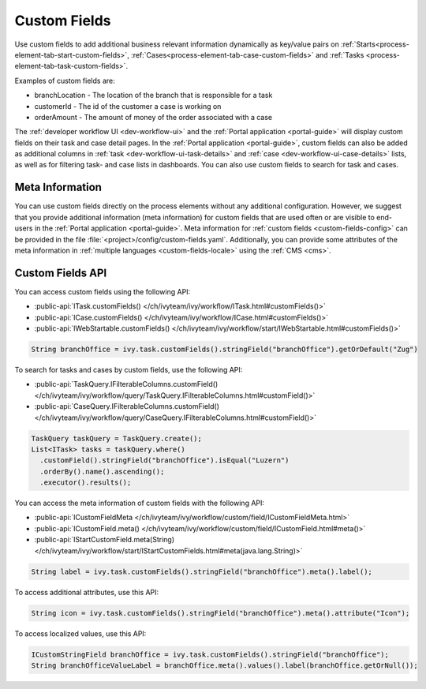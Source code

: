 .. _custom-fields:

Custom Fields
=============

Use custom fields to add additional business relevant information dynamically as
key/value pairs on :ref:`Starts<process-element-tab-start-custom-fields>`,
:ref:`Cases<process-element-tab-case-custom-fields>` and :ref:`Tasks
<process-element-tab-task-custom-fields>`. 

Examples of custom fields are:

* branchLocation - The location of the branch that is responsible for a task
* customerId - The id of the customer a case is working on 
* orderAmount - The amount of money of the order associated with a case 

The :ref:`developer workflow UI <dev-workflow-ui>` and the :ref:`Portal
application <portal-guide>` will display custom fields on their task and case
detail pages. In the :ref:`Portal application <portal-guide>`, custom fields can
also be added as additional columns in :ref:`task
<dev-workflow-ui-task-details>` and :ref:`case <dev-workflow-ui-case-details>`
lists, as well as for filtering task- and case lists in dashboards. You can also use custom
fields to search for task and cases.

Meta Information
----------------
 
You can use custom fields directly on the process elements without any
additional configuration. However, we suggest that you provide additional
information (meta information) for custom fields that are used often or are
visible to end-users in the :ref:`Portal application <portal-guide>`. Meta
information for :ref:`custom fields <custom-fields-config>` can be provided in
the file :file:`<project>/config/custom-fields.yaml`. Additionally, you can
provide some attributes of the meta information in :ref:`multiple languages
<custom-fields-locale>` using the :ref:`CMS <cms>`.

Custom Fields API
-----------------

You can access custom fields using the following API:

* :public-api:`ITask.customFields() </ch/ivyteam/ivy/workflow/ITask.html#customFields()>`
* :public-api:`ICase.customFields() </ch/ivyteam/ivy/workflow/ICase.html#customFields()>`
* :public-api:`IWebStartable.customFields() </ch/ivyteam/ivy/workflow/start/IWebStartable.html#customFields()>`

.. code:: java
  
  String branchOffice = ivy.task.customFields().stringField("branchOffice").getOrDefault("Zug")

To search for tasks and cases by custom fields, use the following API:

* :public-api:`TaskQuery.IFilterableColumns.customField() </ch/ivyteam/ivy/workflow/query/TaskQuery.IFilterableColumns.html#customField()>`
* :public-api:`CaseQuery.IFilterableColumns.customField() </ch/ivyteam/ivy/workflow/query/CaseQuery.IFilterableColumns.html#customField()>`

.. code:: java
  
  TaskQuery taskQuery = TaskQuery.create();
  List<ITask> tasks = taskQuery.where()
    .customField().stringField("branchOffice").isEqual("Luzern")
    .orderBy().name().ascending();
    .executor().results();

You can access the meta information of custom fields with the following API:

* :public-api:`ICustomFieldMeta </ch/ivyteam/ivy/workflow/custom/field/ICustomFieldMeta.html>`
* :public-api:`ICustomField.meta() </ch/ivyteam/ivy/workflow/custom/field/ICustomField.html#meta()>`
* :public-api:`IStartCustomField.meta(String) </ch/ivyteam/ivy/workflow/start/IStartCustomFields.html#meta(java.lang.String)>`

.. code:: java

  String label = ivy.task.customFields().stringField("branchOffice").meta().label();
  
To access additional attributes, use this API:   

.. code:: java

  String icon = ivy.task.customFields().stringField("branchOffice").meta().attribute("Icon");

To access localized values, use this API:

.. code:: java

  ICustomStringField branchOffice = ivy.task.customFields().stringField("branchOffice");
  String branchOfficeValueLabel = branchOffice.meta().values().label(branchOffice.getOrNull()); 

